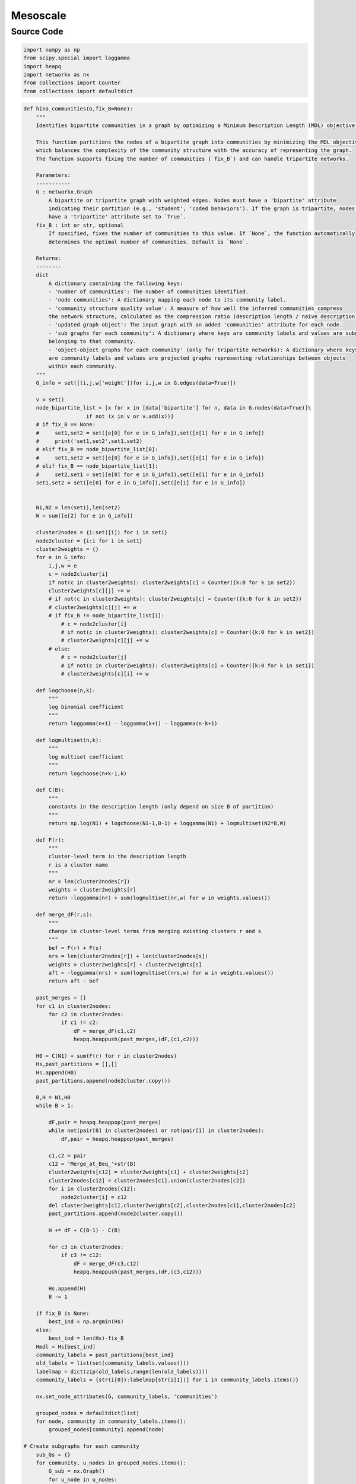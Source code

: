 Mesoscale
+++++++++

Source Code
------------

.. code-block:: python

    import numpy as np
    from scipy.special import loggamma
    import heapq
    import networkx as nx
    from collections import Counter
    from collections import defaultdict


.. _hina-communities:

.. code-block:: python

    def hina_communities(G,fix_B=None):
        """
        Identifies bipartite communities in a graph by optimizing a Minimum Description Length (MDL) objective.

        This function partitions the nodes of a bipartite graph into communities by minimizing the MDL objective,
        which balances the complexity of the community structure with the accuracy of representing the graph.
        The function supports fixing the number of communities (`fix_B`) and can handle tripartite networks.

        Parameters:
        -----------
        G : networkx.Graph
            A bipartite or tripartite graph with weighted edges. Nodes must have a 'bipartite' attribute
            indicating their partition (e.g., 'student', 'coded behaviors'). If the graph is tripartite, nodes should
            have a 'tripartite' attribute set to `True`.
        fix_B : int or str, optional
            If specified, fixes the number of communities to this value. If `None`, the function automatically
            determines the optimal number of communities. Default is `None`.

        Returns:
        --------
        dict
            A dictionary containing the following keys:
            - 'number of communities': The number of communities identified.
            - 'node communities': A dictionary mapping each node to its community label.
            - 'community structure quality value': A measure of how well the inferred communities compress
            the network structure, calculated as the compression ratio (description length / naive description length).
            - 'updated graph object': The input graph with an added 'communities' attribute for each node.
            - 'sub graphs for each community': A dictionary where keys are community labels and values are subgraphs of nodes
            belonging to that community.
            - 'object-object graphs for each community' (only for tripartite networks): A dictionary where keys
            are community labels and values are projected graphs representing relationships between objects
            within each community. 
        """
        G_info = set([(i,j,w['weight'])for i,j,w in G.edges(data=True)])

        v = set()
        node_bipartite_list = [x for x in [data['bipartite'] for n, data in G.nodes(data=True)]\
                        if not (x in v or v.add(x))]
        # if fix_B == None:
        #     set1,set2 = set([e[0] for e in G_info]),set([e[1] for e in G_info])
        #     print('set1,set2',set1,set2)
        # elif fix_B == node_bipartite_list[0]:
        #     set1,set2 = set([e[0] for e in G_info]),set([e[1] for e in G_info])
        # elif fix_B == node_bipartite_list[1]:
        #     set2,set1 = set([e[0] for e in G_info]),set([e[1] for e in G_info])
        set1,set2 = set([e[0] for e in G_info]),set([e[1] for e in G_info])

        
        N1,N2 = len(set1),len(set2)
        W = sum([e[2] for e in G_info])

        cluster2nodes = {i:set([i]) for i in set1}
        node2cluster = {i:i for i in set1}
        cluster2weights = {}
        for e in G_info:
            i,j,w = e
            c = node2cluster[i]
            if not(c in cluster2weights): cluster2weights[c] = Counter({k:0 for k in set2})
            cluster2weights[c][j] += w
            # if not(c in cluster2weights): cluster2weights[c] = Counter({k:0 for k in set2})
            # cluster2weights[c][j] += w
            # if fix_B != node_bipartite_list[1]:
                # c = node2cluster[i]
                # if not(c in cluster2weights): cluster2weights[c] = Counter({k:0 for k in set2})
                # cluster2weights[c][j] += w
            # else: 
                # c = node2cluster[j]
                # if not(c in cluster2weights): cluster2weights[c] = Counter({k:0 for k in set1})
                # cluster2weights[c][i] += w

        def logchoose(n,k):
            """
            log binomial coefficient
            """
            return loggamma(n+1) - loggamma(k+1) - loggamma(n-k+1)

        def logmultiset(n,k):
            """
            log multiset coefficient
            """
            return logchoose(n+k-1,k)

        def C(B):
            """
            constants in the description length (only depend on size B of partition)
            """
            return np.log(N1) + logchoose(N1-1,B-1) + loggamma(N1) + logmultiset(N2*B,W)

        def F(r):
            """
            cluster-level term in the description length
            r is a cluster name
            """
            nr = len(cluster2nodes[r])
            weights = cluster2weights[r]
            return -loggamma(nr) + sum(logmultiset(nr,w) for w in weights.values())

        def merge_dF(r,s):
            """
            change in cluster-level terms from merging existing clusters r and s
            """
            bef = F(r) + F(s)
            nrs = len(cluster2nodes[r]) + len(cluster2nodes[s])
            weights = cluster2weights[r] + cluster2weights[s]
            aft = -loggamma(nrs) + sum(logmultiset(nrs,w) for w in weights.values())
            return aft - bef

        past_merges = []
        for c1 in cluster2nodes:
            for c2 in cluster2nodes:
                if c1 != c2:
                    dF = merge_dF(c1,c2)
                    heapq.heappush(past_merges,(dF,(c1,c2)))

        H0 = C(N1) + sum(F(r) for r in cluster2nodes)
        Hs,past_partitions = [],[]
        Hs.append(H0)
        past_partitions.append(node2cluster.copy())

        B,H = N1,H0
        while B > 1:

            dF,pair = heapq.heappop(past_merges)
            while not(pair[0] in cluster2nodes) or not(pair[1] in cluster2nodes):
                dF,pair = heapq.heappop(past_merges)

            c1,c2 = pair
            c12 = 'Merge_at_Beq_'+str(B)
            cluster2weights[c12] = cluster2weights[c1] + cluster2weights[c2]
            cluster2nodes[c12] = cluster2nodes[c1].union(cluster2nodes[c2])
            for i in cluster2nodes[c12]:
                node2cluster[i] = c12
            del cluster2weights[c1],cluster2weights[c2],cluster2nodes[c1],cluster2nodes[c2]
            past_partitions.append(node2cluster.copy())

            H += dF + C(B-1) - C(B)

            for c3 in cluster2nodes:
                if c3 != c12:
                    dF = merge_dF(c3,c12)
                    heapq.heappush(past_merges,(dF,(c3,c12)))

            Hs.append(H)
            B -= 1

        if fix_B is None:
            best_ind = np.argmin(Hs)
        else:
            best_ind = len(Hs)-fix_B
        Hmdl = Hs[best_ind]
        community_labels = past_partitions[best_ind]
        old_labels = list(set(community_labels.values()))
        labelmap = dict(zip(old_labels,range(len(old_labels))))
        community_labels = {str(i[0]):labelmap[str(i[1])] for i in community_labels.items()}

        nx.set_node_attributes(G, community_labels, 'communities')

        grouped_nodes = defaultdict(list)
        for node, community in community_labels.items():
            grouped_nodes[community].append(node)

    # Create subgraphs for each community
        sub_Gs = {}
        for community, u_nodes in grouped_nodes.items():
            G_sub = nx.Graph()
            for u_node in u_nodes:
                G_sub.add_node(u_node, **G.nodes[u_node])
            v_nodes = set()
            for u_node in u_nodes:
                for v_node in G.neighbors(u_node):
                    v_nodes.add(v_node)
                    G_sub.add_node(v_node, **G.nodes[v_node])
            for u_node in u_nodes:
                for v_node in G.neighbors(u_node):
                    if G.has_edge(u_node, v_node):
                        G_sub.add_edge(u_node, v_node, **G.edges[u_node, v_node])
            sub_Gs[community] = G_sub

    # Create the projected subgraphs for each community for tripartite network
        
        if any(j.get('tripartite') == True for i, j in G.nodes(data=True)):
            sub_Gs_object = {}
            for i, g in sub_Gs.items():
                objects_objects = [[j,w['weight']] for i,j,w in g.edges(data=True)]
                bipartite_attrs = list(set([j['bipartite'] for i, j in g.nodes(data=True)]))
                combined_attr = None
                student_attr = None
                for attr in bipartite_attrs:
                    if isinstance(attr, str) and '(' in attr and ')' in attr and ',' in attr:
                        combined_attr = attr
                    else:
                        student_attr = attr
                try:
                    if combined_attr:
                        attr1, attr2 = combined_attr.strip("()").split(",")
                        attr1 = attr1.strip()
                        attr2 = attr2.strip()
                    else:
                        attr1, attr2 = "object1", "object2"
                    pair_count = defaultdict(int)
                    for n in objects_objects:
                        if '**' in n[0]:
                            parts = n[0].split('**')
                            if len(parts) == 2:
                                pair = (parts[0].strip(), parts[1].strip())
                                pair_count[pair] += n[1]
                    w_edges = [(object1, object2, {'weight': count}) 
                            for (object1, object2), count in pair_count.items() 
                            if object1 != 'NA' and object2 != 'NA']
                    G_ = nx.Graph()
                    G_.add_edges_from(w_edges)
                    for node in G_.nodes():
                        if node in [edge[0] for edge in w_edges]:
                            G_.nodes[node]['bipartite'] = attr1
                        else:
                            G_.nodes[node]['bipartite'] = attr2
                            
                    sub_Gs_object[i] = G_
                except Exception as e:
                    print(f"Error processing community {i}: {str(e)}")
                    sub_Gs_object[i] = nx.Graph()

        if any(j.get('tripartite') == True for i, j in G.nodes(data=True)):
                results = {'number of communities': len(set(community_labels.values())), \
                "node communities": community_labels, "community structure quality value":1-Hmdl/H0,\
                'updated graph object':G, 'sub graphs for each community':sub_Gs, 'object-object graphs for each community': sub_Gs_object}
        else:
            results = {'number of communities': len(set(community_labels.values())), \
                "node communities": community_labels, "community structure quality value":Hmdl/H0,\
                'updated graph object':G, 'sub graphs for each community':sub_Gs}
        
        return results

